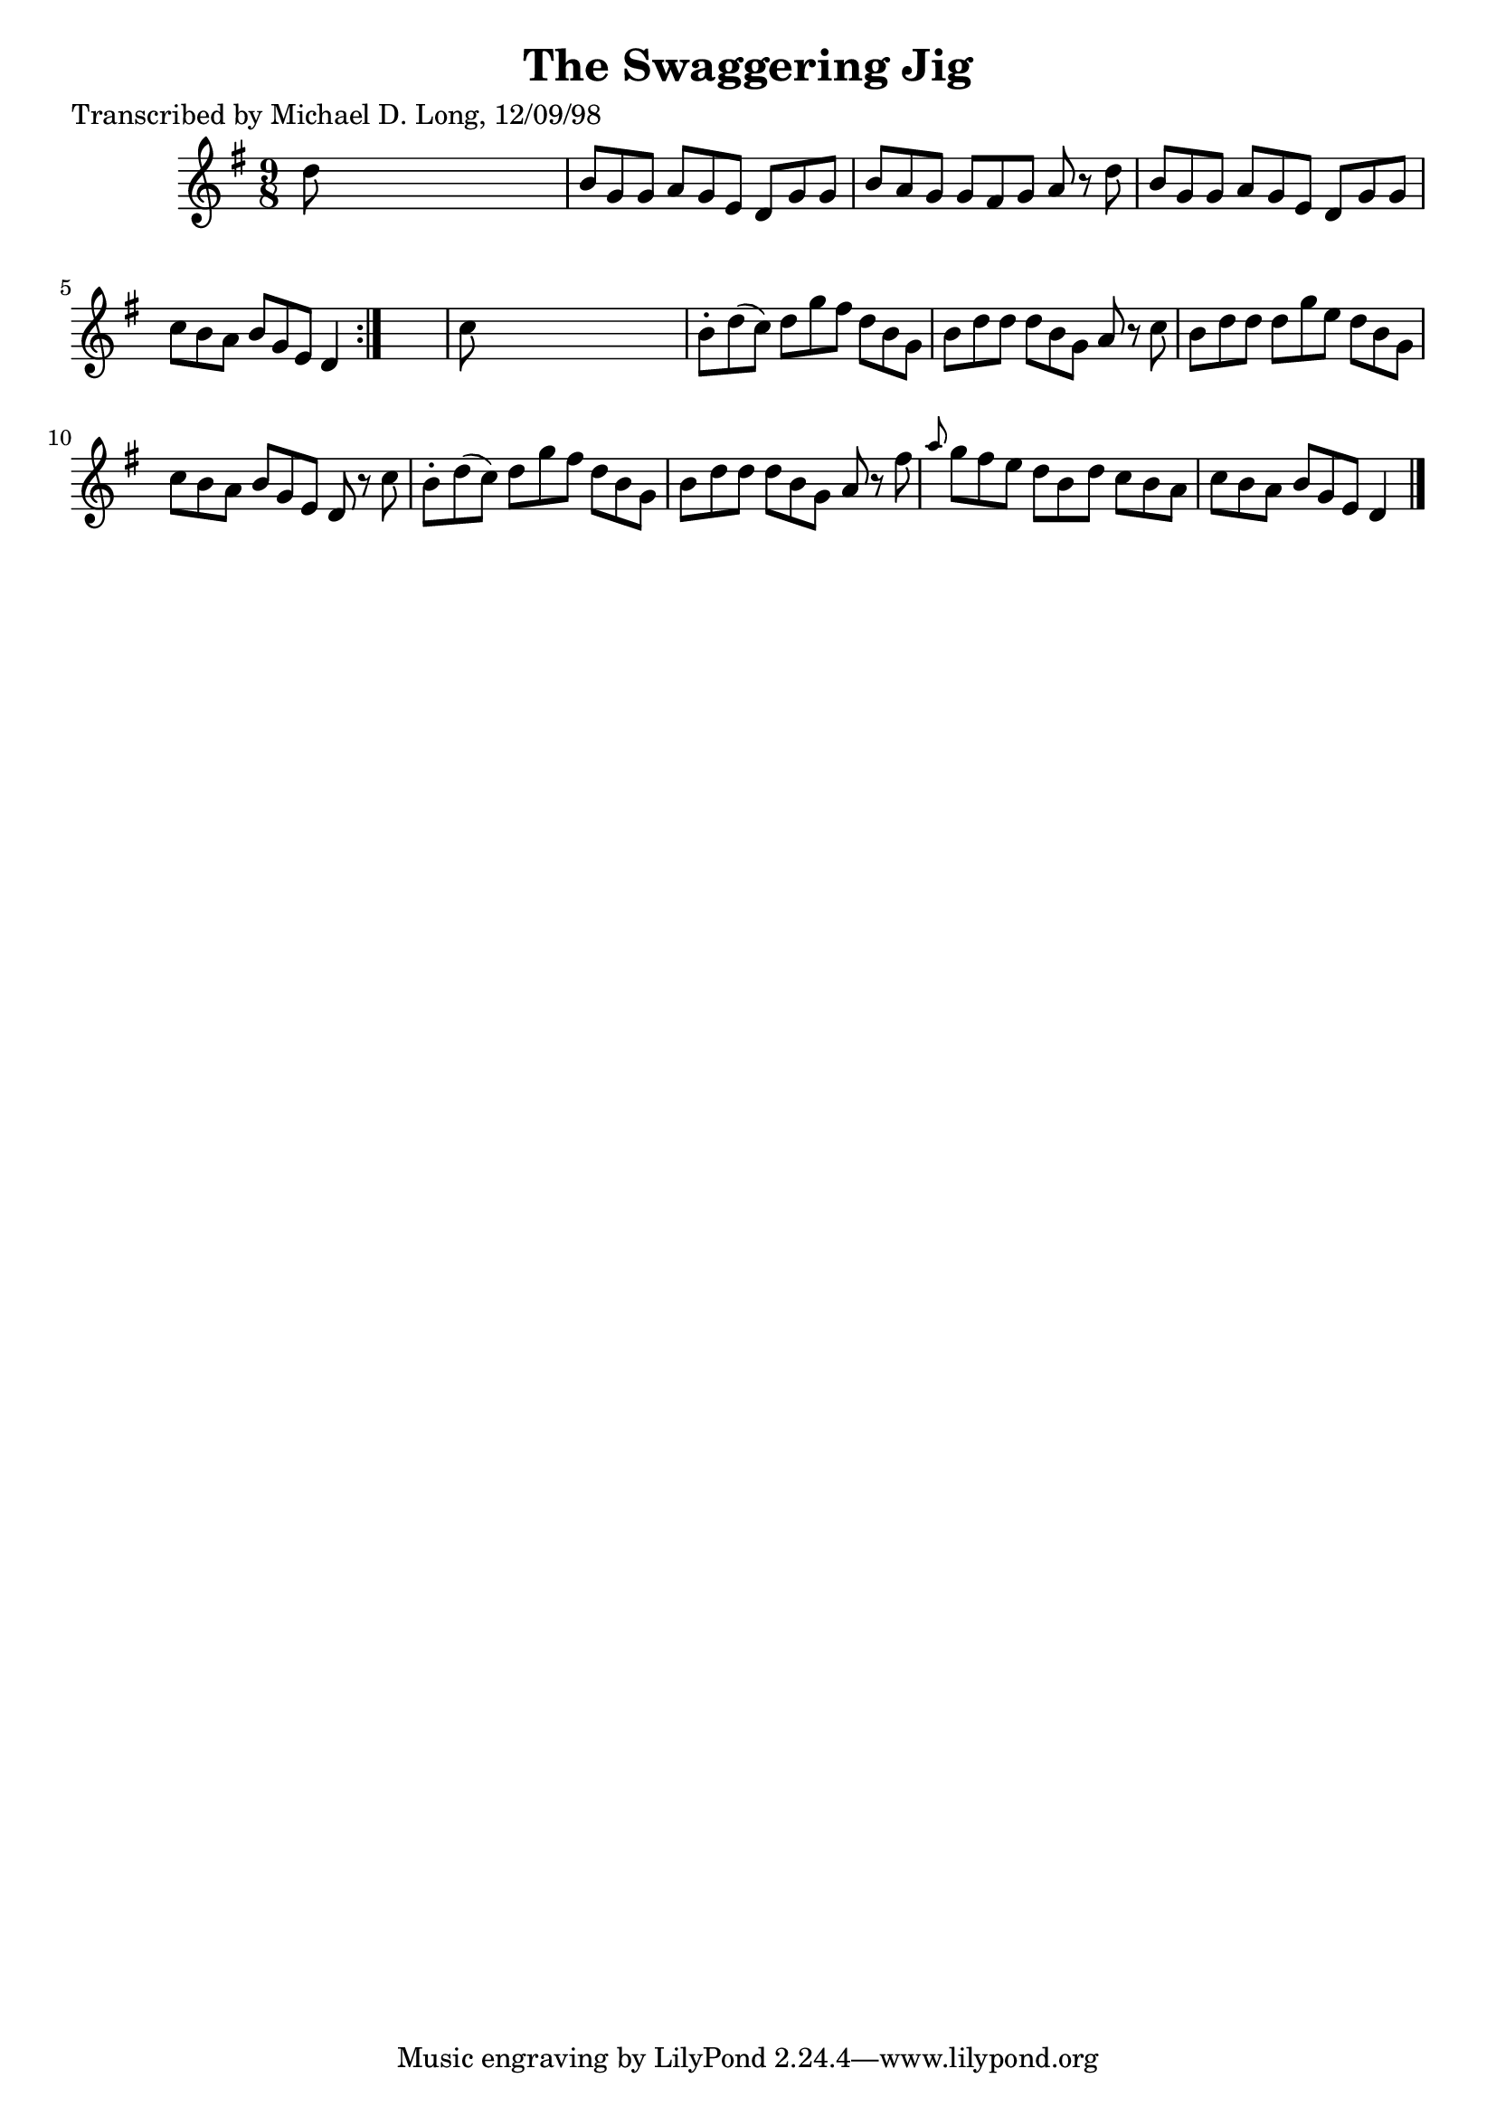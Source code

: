 
\version "2.16.2"
% automatically converted by musicxml2ly from xml/1118_ml.xml

%% additional definitions required by the score:
\language "english"


\header {
    poet = "Transcribed by Michael D. Long, 12/09/98"
    encoder = "abc2xml version 63"
    encodingdate = "2015-01-25"
    title = "The Swaggering Jig"
    }

\layout {
    \context { \Score
        autoBeaming = ##f
        }
    }
PartPOneVoiceOne =  \relative d'' {
    \repeat volta 2 {
        \key g \major \time 9/8 d8 s1 | % 2
        b8 [ g8 g8 ] a8 [ g8 e8 ] d8 [ g8 g8 ] | % 3
        b8 [ a8 g8 ] g8 [ fs8 g8 ] a8 r8 d8 | % 4
        b8 [ g8 g8 ] a8 [ g8 e8 ] d8 [ g8 g8 ] | % 5
        c8 [ b8 a8 ] b8 [ g8 e8 ] d4 }
    s8 | % 6
    c'8 s1 | % 7
    b8 -. [ d8 ( c8 ) ] d8 [ g8 fs8 ] d8 [ b8 g8 ] | % 8
    b8 [ d8 d8 ] d8 [ b8 g8 ] a8 r8 c8 | % 9
    b8 [ d8 d8 ] d8 [ g8 e8 ] d8 [ b8 g8 ] | \barNumberCheck #10
    c8 [ b8 a8 ] b8 [ g8 e8 ] d8 r8 c'8 | % 11
    b8 -. [ d8 ( c8 ) ] d8 [ g8 fs8 ] d8 [ b8 g8 ] | % 12
    b8 [ d8 d8 ] d8 [ b8 g8 ] a8 r8 fs'8 | % 13
    \grace { a8 } g8 [ fs8 e8 ] d8 [ b8 d8 ] c8 [ b8 a8 ] | % 14
    c8 [ b8 a8 ] b8 [ g8 e8 ] d4 \bar "|."
    }


% The score definition
\score {
    <<
        \new Staff <<
            \context Staff << 
                \context Voice = "PartPOneVoiceOne" { \PartPOneVoiceOne }
                >>
            >>
        
        >>
    \layout {}
    % To create MIDI output, uncomment the following line:
    %  \midi {}
    }

